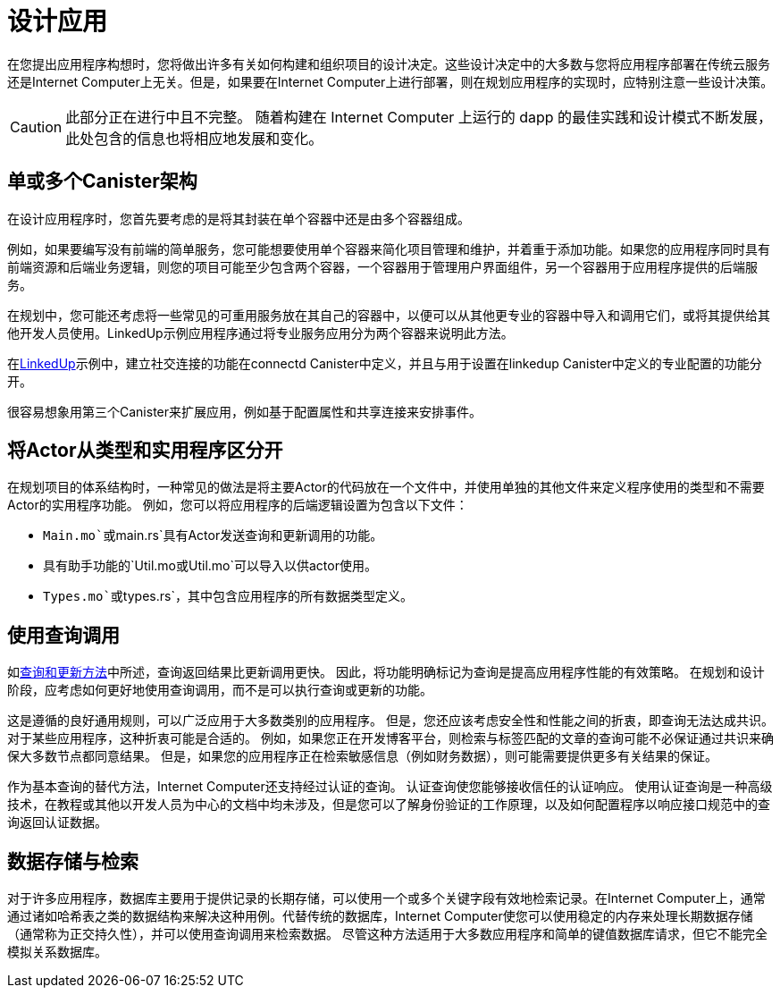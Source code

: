 = 设计应用
:proglang: Motoko
:IC: Internet Computer
:company-id: DFINITY

在您提出应用程序构想时，您将做出许多有关如何构建和组织项目的设计决定。这些设计决定中的大多数与您将应用程序部署在传统云服务还是Internet Computer上无关。但是，如果要在Internet Computer上进行部署，则在规划应用程序的实现时，应特别注意一些设计决策。

CAUTION: 此部分正在进行中且不完整。 随着构建在 {IC} 上运行的 dapp 的最佳实践和设计模式不断发展，此处包含的信息也将相应地发展和变化。

== 单或多个Canister架构

在设计应用程序时，您首先要考虑的是将其封装在单个容器中还是由多个容器组成。

例如，如果要编写没有前端的简单服务，您可能想要使用单个容器来简化项目管理和维护，并着重于添加功能。如果您的应用程序同时具有前端资源和后端业务逻辑，则您的项目可能至少包含两个容器，一个容器用于管理用户界面组件，另一个容器用于应用程序提供的后端服务。

在规划中，您可能还考虑将一些常见的可重用服务放在其自己的容器中，以便可以从其他更专业的容器中导入和调用它们，或将其提供给其他开发人员使用。LinkedUp示例应用程序通过将专业服务应用分为两个容器来说明此方法。

在link:https://github.com/dfinity/linkedup[LinkedUp]示例中，建立社交连接的功能在connectd Canister中定义，并且与用于设置在linkedup Canister中定义的专业配置的功能分开。

很容易想象用第三个Canister来扩展应用，例如基于配置属性和共享连接来安排事件。

== 将Actor从类型和实用程序区分开

在规划项目的体系结构时，一种常见的做法是将主要Actor的代码放在一个文件中，并使用单独的其他文件来定义程序使用的类型和不需要Actor的实用程序功能。‌
例如，您可以将应用程序的后端逻辑设置为包含以下文件：‌

* `+Main.mo+`或`+main.rs+`具有Actor发送查询和更新调用的功能。
* 具有助手功能的`+Util.mo+`或`+Util.mo+`可以导入以供actor使用。
* `+Types.mo+`或`+types.rs+`，其中包含应用程序的所有数据类型定义。

== 使用查询调用

如link:../developers-guide/concepts/canisters-code{outfilesuffix}#query-update[查询和更新方法]中所述，查询返回结果比更新调用更快。 因此，将功能明确标记为查询是提高应用程序性能的有效策略。 在规划和设计阶段，应考虑如何更好地使用查询调用，而不是可以执行查询或更新的功能。

这是遵循的良好通用规则，可以广泛应用于大多数类别的应用程序。 但是，您还应该考虑安全性和性能之间的折衷，即查询无法达成共识。 对于某些应用程序，这种折衷可能是合适的。 例如，如果您正在开发博客平台，则检索与标签匹配的文章的查询可能不必保证通过共识来确保大多数节点都同意结果。 但是，如果您的应用程序正在检索敏感信息（例如财务数据），则可能需要提供更多有关结果的保证。

作为基本查询的替代方法，Internet Computer还支持经过认证的查询。 认证查询使您能够接收信任的认证响应。 使用认证查询是一种高级技术，在教程或其他以开发人员为中心的文档中均未涉及，但是您可以了解身份验证的工作原理，以及如何配置程序以响应接口规范中的查询返回认证数据。

== 数据存储与检索

对于许多应用程序，数据库主要用于提供记录的长期存储，可以使用一个或多个关键字段有效地检索记录。在Internet Computer上，通常通过诸如哈希表之类的数据结构来解决这种用例。代替传统的数据库，Internet Computer使您可以使用稳定的内存来处理长期数据存储（通常称为正交持久性），并可以使用查询调用来检索数据。 尽管这种方法适用于大多数应用程序和简单的键值数据库请求，但它不能完全模拟关系数据库。